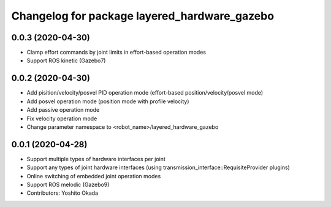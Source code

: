 ^^^^^^^^^^^^^^^^^^^^^^^^^^^^^^^^^^^^^^^^^^^^^
Changelog for package layered_hardware_gazebo
^^^^^^^^^^^^^^^^^^^^^^^^^^^^^^^^^^^^^^^^^^^^^

0.0.3 (2020-04-30)
--------------------
* Clamp effort commands by joint limits in effort-based operation modes
* Support ROS kinetic (Gazebo7)

0.0.2 (2020-04-30)
--------------------
* Add pisition/velocity/posvel PID operation mode (effort-based position/velocity/posvel mode)
* Add posvel operation mode (position mode with profile velocity)
* Add passive operation mode
* Fix velocity operation mode
* Change parameter namespace to <robot_name>/layered_hardware_gazebo

0.0.1 (2020-04-28)
------------------
* Support multiple types of hardware interfaces per joint
* Support any types of joint hardware interfaces (using transmission_interface::RequisiteProvider plugins)
* Online switching of embedded joint operation modes
* Support ROS melodic (Gazebo9)
* Contributors: Yoshito Okada
